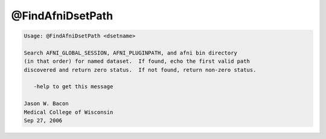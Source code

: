 *****************
@FindAfniDsetPath
*****************

.. _@FindAfniDsetPath:

.. contents:: 
    :depth: 4 

.. code-block:: none

    
    Usage: @FindAfniDsetPath <dsetname>
    
    Search AFNI_GLOBAL_SESSION, AFNI_PLUGINPATH, and afni bin directory
    (in that order) for named dataset.  If found, echo the first valid path
    discovered and return zero status.  If not found, return non-zero status.
    
       -help to get this message
    
    Jason W. Bacon
    Medical College of Wisconsin
    Sep 27, 2006
